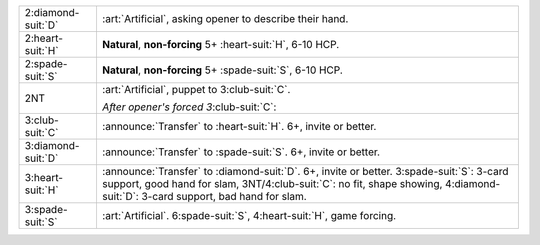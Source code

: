 .. table::
    :widths: auto

    +----------------------+--------------------------------------------------------------------------+
    | .. class:: alert     | :art:`Artificial`, asking opener to describe their hand.                 |
    |                      |                                                                          |
    | 2\ :diamond-suit:`D` |                                                                          |
    |                      | .. include:: 2c-2d.rst                                                   |
    |                      |                                                                          |
    |                      |                                                                          |
    +----------------------+--------------------------------------------------------------------------+
    | .. class:: alert     | **Natural**, **non-forcing** 5+ \ :heart-suit:`H`, 6-10 HCP.             |
    |                      |                                                                          |
    | 2\ :heart-suit:`H`   |                                                                          |
    +----------------------+--------------------------------------------------------------------------+
    | .. class:: alert     | **Natural**, **non-forcing** 5+ \ :spade-suit:`S`, 6-10 HCP.             |
    |                      |                                                                          |
    | 2\ :spade-suit:`S`   |                                                                          |
    +----------------------+--------------------------------------------------------------------------+
    | .. class:: alert     | :art:`Artificial`, puppet to 3\ :club-suit:`C`.                          |
    |                      |                                                                          |
    | 2NT                  | *After opener's forced 3*\ :club-suit:`C`:                               |
    |                      |                                                                          |
    |                      |                                                                          |
    |                      | .. include:: 2c-2nt-3c.rst                                               |
    |                      |                                                                          |
    |                      |                                                                          |
    +----------------------+--------------------------------------------------------------------------+
    | .. class:: announce  | :announce:`Transfer` to \ :heart-suit:`H`. 6+, invite or better.         |
    |                      |                                                                          |
    | 3\ :club-suit:`C`    |                                                                          |
    +----------------------+--------------------------------------------------------------------------+
    | .. class:: announce  | :announce:`Transfer` to \ :spade-suit:`S`. 6+, invite or better.         |
    |                      |                                                                          |
    | 3\ :diamond-suit:`D` |                                                                          |
    +----------------------+--------------------------------------------------------------------------+
    | .. class:: announce  | :announce:`Transfer` to \ :diamond-suit:`D`. 6+, invite or better.       |
    |                      | 3\ :spade-suit:`S`: 3-card support, good hand for slam,                  |
    | 3\ :heart-suit:`H`   | 3NT/4\ :club-suit:`C`: no fit, shape showing,                            |
    |                      | 4\ :diamond-suit:`D`: 3-card support, bad hand for slam.                 |
    |                      |                                                                          |
    +----------------------+--------------------------------------------------------------------------+
    | 3\ :spade-suit:`S`   | :art:`Artificial`. 6\ :spade-suit:`S`, 4\ :heart-suit:`H`, game forcing. |
    +----------------------+--------------------------------------------------------------------------+
